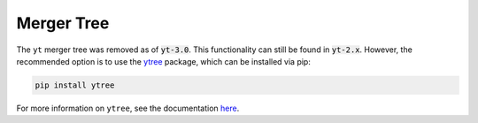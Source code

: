 .. _merger_tree:

Merger Tree
===========

The ``yt`` merger tree was removed as of :code:`yt-3.0`.  This
functionality can still be found in :code:`yt-2.x`.  However,
the recommended option is to use the
`ytree <http://ytree.readthedocs.io>`_ package, which can be
installed via pip:

.. code-block:: bash

    pip install ytree

For more information on ``ytree``, see the documentation
`here <http://ytree.readthedocs.io>`__.
